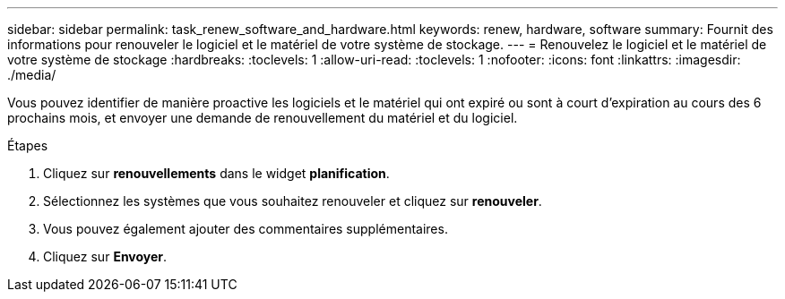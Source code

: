 ---
sidebar: sidebar 
permalink: task_renew_software_and_hardware.html 
keywords: renew, hardware, software 
summary: Fournit des informations pour renouveler le logiciel et le matériel de votre système de stockage. 
---
= Renouvelez le logiciel et le matériel de votre système de stockage
:hardbreaks:
:toclevels: 1
:allow-uri-read: 
:toclevels: 1
:nofooter: 
:icons: font
:linkattrs: 
:imagesdir: ./media/


[role="lead"]
Vous pouvez identifier de manière proactive les logiciels et le matériel qui ont expiré ou sont à court d'expiration au cours des 6 prochains mois, et envoyer une demande de renouvellement du matériel et du logiciel.

.Étapes
. Cliquez sur *renouvellements* dans le widget *planification*.
. Sélectionnez les systèmes que vous souhaitez renouveler et cliquez sur *renouveler*.
. Vous pouvez également ajouter des commentaires supplémentaires.
. Cliquez sur *Envoyer*.

